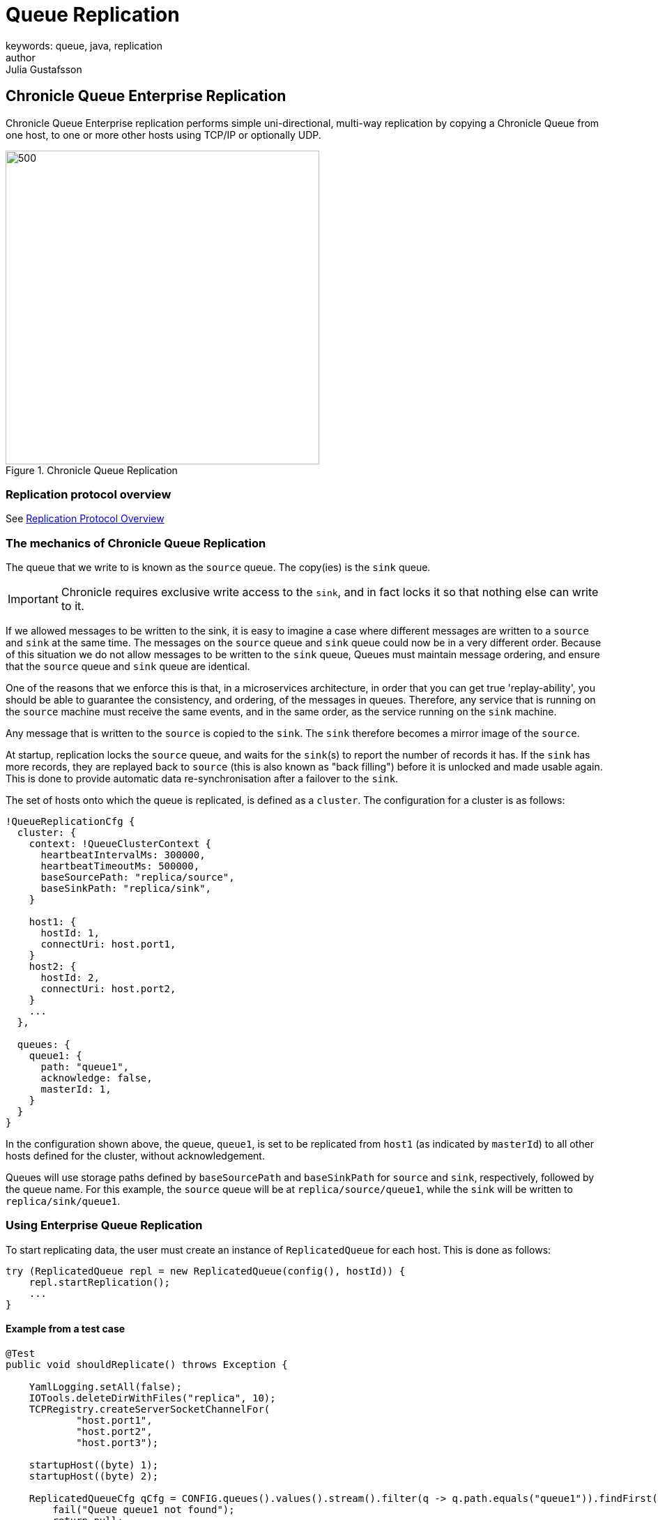 = Queue Replication
keywords: queue, java, replication
author: Julia Gustafsson
:reftext: Queue Replication
:navtitle: Queue Replication
:source-highlighter: highlight.js

== Chronicle Queue Enterprise Replication

Chronicle Queue Enterprise replication performs simple uni-directional, multi-way replication by copying a Chronicle Queue from one host, to one or more other hosts using TCP/IP or optionally UDP.

.Chronicle Queue Replication
image::chronicle-queue.png[500,450]

=== Replication protocol overview

See link:replication-protocol.adoc[Replication Protocol Overview]

=== The mechanics of Chronicle Queue Replication

The queue that we write to is known as the `source` queue. The copy(ies) is the `sink` queue.

IMPORTANT: Chronicle requires exclusive write access to the `sink`, and in fact locks it so that nothing else can write to it.

If we allowed messages to be written to the sink, it is easy to imagine a case where different messages are written to a `source` and `sink` at the same time. The messages on the `source` queue and `sink` queue could now be in a very different order. Because of this situation we do not allow messages to be written to the `sink` queue, Queues must maintain message ordering, and ensure that the `source` queue and `sink` queue are identical.

One of the reasons that we enforce this is that, in a microservices architecture, in order that you can get true 'replay-ability', you should be able to guarantee the consistency, and ordering, of the messages in queues. Therefore, any service that is running on the `source` machine must receive the same events, and in the same order, as the service running on the `sink` machine.

Any message that is written to the `source` is copied to the `sink`. The `sink` therefore becomes a mirror image of the `source`.

At startup, replication locks the `source` queue, and waits for the `sink`(s) to report the number of records it has.
If the `sink` has more records, they are replayed back to `source` (this is also known as "back filling") before it is unlocked and made usable again.
This is done to provide automatic data re-synchronisation after a failover to the `sink`.

The set of hosts onto which the queue is replicated, is defined as a `cluster`. The configuration for a cluster is as follows:

```
!QueueReplicationCfg {
  cluster: {
    context: !QueueClusterContext {
      heartbeatIntervalMs: 300000,
      heartbeatTimeoutMs: 500000,
      baseSourcePath: "replica/source",
      baseSinkPath: "replica/sink",
    }

    host1: {
      hostId: 1,
      connectUri: host.port1,
    }
    host2: {
      hostId: 2,
      connectUri: host.port2,
    }
    ...
  },

  queues: {
    queue1: {
      path: "queue1",
      acknowledge: false,
      masterId: 1,
    }
  }
}
```

In the configuration shown above, the queue, `queue1`, is set to be replicated from `host1`
(as indicated by `masterId`) to all other hosts defined for the cluster, without acknowledgement.

Queues will use storage paths defined by `baseSourcePath` and `baseSinkPath` for `source` and `sink`, respectively, followed by the queue name. For this example, the `source` queue will be at `replica/source/queue1`, while the `sink` will be written to `replica/sink/queue1`.

=== Using Enterprise Queue Replication

To start replicating data, the user must create an instance of `ReplicatedQueue` for each host. This is done as follows:

```
try (ReplicatedQueue repl = new ReplicatedQueue(config(), hostId)) {
    repl.startReplication();
    ...
}
```

==== Example from a test case

[source,java]
```
@Test
public void shouldReplicate() throws Exception {

    YamlLogging.setAll(false);
    IOTools.deleteDirWithFiles("replica", 10);
    TCPRegistry.createServerSocketChannelFor(
            "host.port1",
            "host.port2",
            "host.port3");

    startupHost((byte) 1);
    startupHost((byte) 2);

    ReplicatedQueueCfg qCfg = CONFIG.queues().values().stream().filter(q -> q.path.equals("queue1")).findFirst().orElseGet(() -> {
        fail("Queue queue1 not found");
        return null;
    });
    QueueClusterContext ctx = CONFIG.cluster().clusterContext();
    assert ctx != null;
    SingleChronicleQueue source = QueueBuilderFromConfig.queueFromConfig(qCfg, CONFIG::queueConfig, path -> ctx.getSourcePath(path, (byte) 1));
    SingleChronicleQueue sink = QueueBuilderFromConfig.queueFromConfig(qCfg, CONFIG::queueConfig, path -> ctx.getSinkPath(path, (byte) 2));

    ExcerptTailer tailer = sink.createTailer();

    assertNull(poll(tailer, 200L));

    ExcerptAppender appender = source.acquireAppender();

    try (DocumentContext dc = appender.writingDocument()) {
        dc.wire().write("test").text("Hello replica");
    }

    String poll = poll(tailer);
    assertEquals("Hello replica", poll);

    try (DocumentContext dc = appender.writingDocument()) {
        dc.wire().write("test").text("Hello replica2");
    }

    poll = poll(tailer);
    assertEquals("Hello replica2", poll);

    poll = poll(tailer, 500L);
    assertNull(poll);
}
```

=== Replication acknowledgement modes

Replication can be configured to send replication messages with or without acknowledgement. This is
controlled with the `software.chronicle.enterprise.queue.config.ReplicatedQueueCfg.acknowledge` property.

If the `acknowledge` property is set to false, then replication will proceed as quickly as possible,
with no acknowledgement from the sink(s). Chronicle Queue Enterprise replication will take advantage
of the underlying protocol to ensure correct ordering. Chronicle Queue Enterprise replication can use
either TCP or an optimised custom protocol over UDP.

The source queue itself keeps track of

* `net.openhft.chronicle.queue.impl.single.SingleChronicleQueue.lastIndexReplicated()` - this is the maximum index that
has been sent to any and all remote hosts.
* `net.openhft.chronicle.queue.impl.single.SingleChronicleQueue.lastAcknowledgedIndexReplicated()` - this is the maximum
index that has been acknowledge received by any and all remote hosts. If `ReplicatedQueueCfg.acknowledge` is false
then this will always be -1.

A source queue can be set up with a possible three modes of operation:

==== Replicate as soon as possible
This is the default configuration for replication and is configured by setting
`software.chronicle.enterprise.queue.config.ReplicatedQueueCfg.acknowledge` false, and no
custom config on tailers or appenders.

==== Local tailer will only see messages which have been replicated
This is enabled with `net.openhft.chronicle.queue.ExcerptTailer.readAfterReplicaAcknowledged(boolean)`
and setting this to true on a source queue ensures that the tailer will not read until at least one of
the sinks has acknowledged receipt of the excerpt. This will block forever if no sinks acknowledge receipt.

==== Appender doesn't return until a replica has acknowledged it has been received.
This can be achieved after committing a write (e.g. closing `DocumentContext`) by this loop
```
while (appender.lastIndexAppended() < appender.queue().lastAcknowledgedIndexReplicated())
    ;
```

== Q/As

=== Question

If the Chronicle-Queue is cleared in the primary host, will this be replicated in the secondary?

=== Answer

There's no such thing as clearing the queue (it's unsupported). So you can manually delete the files, but that will have unpredictable results if you don't recreate your queues and don't restart your process.
The queue is append-only, and replication works in append-only manner, that is, it will never ever delete anything. It will continue replication from where it left off which is determined by the entry index, which means, if you delete the files for the previous roll cycles, it will not even notice it. However if you delete the file for the current cycle and then later recreate it without deleting the corresponding file on the other host - you will lose data, as the same index in the primary queue will correspond to old entries in the secondary queue.


